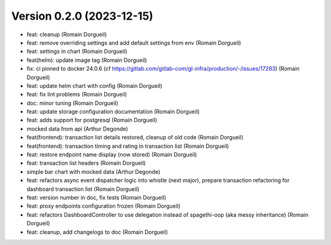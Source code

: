 Version 0.2.0 (2023-12-15)
==========================

* feat: cleanup (Romain Dorgueil)
* feat: remove overriding settings and add default settings from env (Romain Dorgueil)
* feat: settings in chart (Romain Dorgueil)
* feat(helm): update image tag (Romain Dorgueil)
* fix: ci pinned to docker 24.0.6 (cf https://gitlab.com/gitlab-com/gl-infra/production/-/issues/17283) (Romain Dorgueil)
* feat: update helm chart with config (Romain Dorgueil)
* feat: fix lint problems (Romain Dorgueil)
* doc: minor tuning (Romain Dorgueil)
* feat: update storage configuration documentation (Romain Dorgueil)
* feat: adds support for postgresql (Romain Dorgueil)
* mocked data from api (Arthur Degonde)
* feat(frontend): transaction list details restored, cleanup of old code (Romain Dorgueil)
* feat(frontend): transaction timing and rating in transaction list (Romain Dorgueil)
* feat: restore endpoint name display (now stored) (Romain Dorgueil)
* feat: transaction list headers (Romain Dorgueil)
* simple bar chart with mocked data (Arthur Degonde)
* feat: refactors async event dispatcher logic into whistle (next major), prepare transaction refactoring for dashboard transaction list (Romain Dorgueil)
* feat: version number in doc, fix tests (Romain Dorgueil)
* feat: proxy endpoints configuration frozen (Romain Dorgueil)
* feat: refactors DashboardController to use delegation instead of spagethi-oop (aka messy inheritance) (Romain Dorgueil)
* feat: cleanup, add changelogs to doc (Romain Dorgueil)
